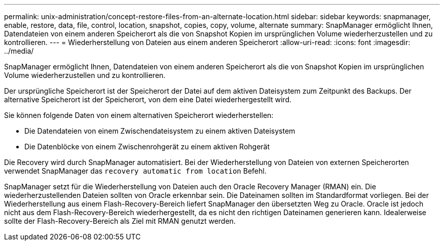 ---
permalink: unix-administration/concept-restore-files-from-an-alternate-location.html 
sidebar: sidebar 
keywords: snapmanager, enable, restore, data, file, control, location, snapshot, copies, copy, volume, alternate 
summary: SnapManager ermöglicht Ihnen, Datendateien von einem anderen Speicherort als die von Snapshot Kopien im ursprünglichen Volume wiederherzustellen und zu kontrollieren. 
---
= Wiederherstellung von Dateien aus einem anderen Speicherort
:allow-uri-read: 
:icons: font
:imagesdir: ../media/


[role="lead"]
SnapManager ermöglicht Ihnen, Datendateien von einem anderen Speicherort als die von Snapshot Kopien im ursprünglichen Volume wiederherzustellen und zu kontrollieren.

Der ursprüngliche Speicherort ist der Speicherort der Datei auf dem aktiven Dateisystem zum Zeitpunkt des Backups. Der alternative Speicherort ist der Speicherort, von dem eine Datei wiederhergestellt wird.

Sie können folgende Daten von einem alternativen Speicherort wiederherstellen:

* Die Datendateien von einem Zwischendateisystem zu einem aktiven Dateisystem
* Die Datenblöcke von einem Zwischenrohgerät zu einem aktiven Rohgerät


Die Recovery wird durch SnapManager automatisiert. Bei der Wiederherstellung von Dateien von externen Speicherorten verwendet SnapManager das `recovery automatic from location` Befehl.

SnapManager setzt für die Wiederherstellung von Dateien auch den Oracle Recovery Manager (RMAN) ein. Die wiederherzustellenden Dateien sollten von Oracle erkennbar sein. Die Dateinamen sollten im Standardformat vorliegen. Bei der Wiederherstellung aus einem Flash-Recovery-Bereich liefert SnapManager den übersetzten Weg zu Oracle. Oracle ist jedoch nicht aus dem Flash-Recovery-Bereich wiederhergestellt, da es nicht den richtigen Dateinamen generieren kann. Idealerweise sollte der Flash-Recovery-Bereich als Ziel mit RMAN genutzt werden.
